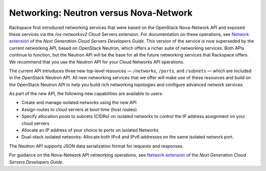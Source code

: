 .. _cn-dg-overview-neutronvnova:

=======================================
Networking: Neutron versus Nova-Network
=======================================

Rackspace first introduced networking services that were based on the OpenStack Nova-Network 
API and exposed these services via the `/os-networksv2` Cloud Servers extension. For 
documentation on these operations, see `Network extension`_ of the *Next Generation Cloud 
Servers Developers Guide*. This version of the service is now superseded by the current 
networking API, based on OpenStack Neutron, which offers a richer suite of networking 
services. Both APIs continue to function, but the Neutron API will be the base for all the 
future networking services that Rackspace offers. We recommend that you use the Neutron API 
for your Cloud Networks API operations.

The current API introduces three new top-level resources — ``/networks``, ``/ports``, and 
``/subnets`` — which are included in the OpenStack Neutron API. All new networking services 
that we offer will make use of these resources and build on the OpenStack Neutron API to 
help you build rich networking topologies and configure advanced network services.

As part of the new API, the following new capabilities are available to users:

-  Create and manage isolated networks using the new API

-  Assign routes to cloud servers at boot-time (host routes)

-  Specify allocation pools to subnets (CIDRs) on isolated networks to control the IP 
   address assignment on your cloud servers

-  Allocate an IP address of your choice to ports on isolated Networks

-  Dual-stack isolated networks: Allocate both IPv4 and IPv6 addresses on the same isolated 
   network port.

The Neutron API supports JSON data serialization format for requests and responses.

For guidance on the Nova-Network API networking operations, see `Network extension`_ of 
the *Next Generation Cloud Servers Developers Guide*.

.. _Network extension: http://docs.rackspace.com/servers/api/v2/cs-devguide/content/network_extension.html
